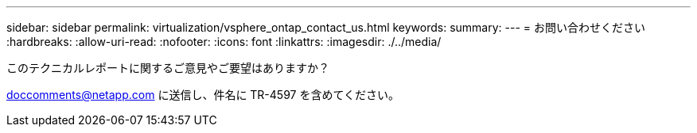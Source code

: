 ---
sidebar: sidebar 
permalink: virtualization/vsphere_ontap_contact_us.html 
keywords:  
summary:  
---
= お問い合わせください
:hardbreaks:
:allow-uri-read: 
:nofooter: 
:icons: font
:linkattrs: 
:imagesdir: ./../media/


[role="lead"]
このテクニカルレポートに関するご意見やご要望はありますか？

doccomments@netapp.com に送信し、件名に TR-4597 を含めてください。
